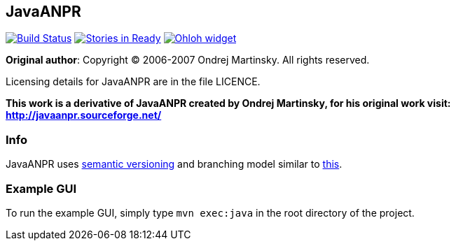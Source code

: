 == JavaANPR

image:https://travis-ci.org/oskopek/javaanpr.png?branch=master["Build Status", link="https://travis-ci.org/oskopek/javaanpr"] image:https://badge.waffle.io/oskopek/javaanpr.png?label=ready["Stories in Ready", link="http://waffle.io/oskopek/javaanpr"] image:https://www.ohloh.net/p/javaanpr/widgets/project_thin_badge.gif["Ohloh widget", link="https://www.ohloh.net/p/javaanpr"]

*Original author*: Copyright (C) 2006-2007 Ondrej Martinsky. All rights reserved.

Licensing details for JavaANPR are in the file LICENCE.

*This work is a derivative of JavaANPR created by Ondrej Martinsky, for his original work visit: http://javaanpr.sourceforge.net/*

=== Info

JavaANPR uses http://semver.org/[semantic versioning] and branching model similar to http://nvie.com/posts/a-successful-git-branching-model/[this].

=== Example GUI

To run the example GUI, simply type `mvn exec:java` in the root directory of the project.